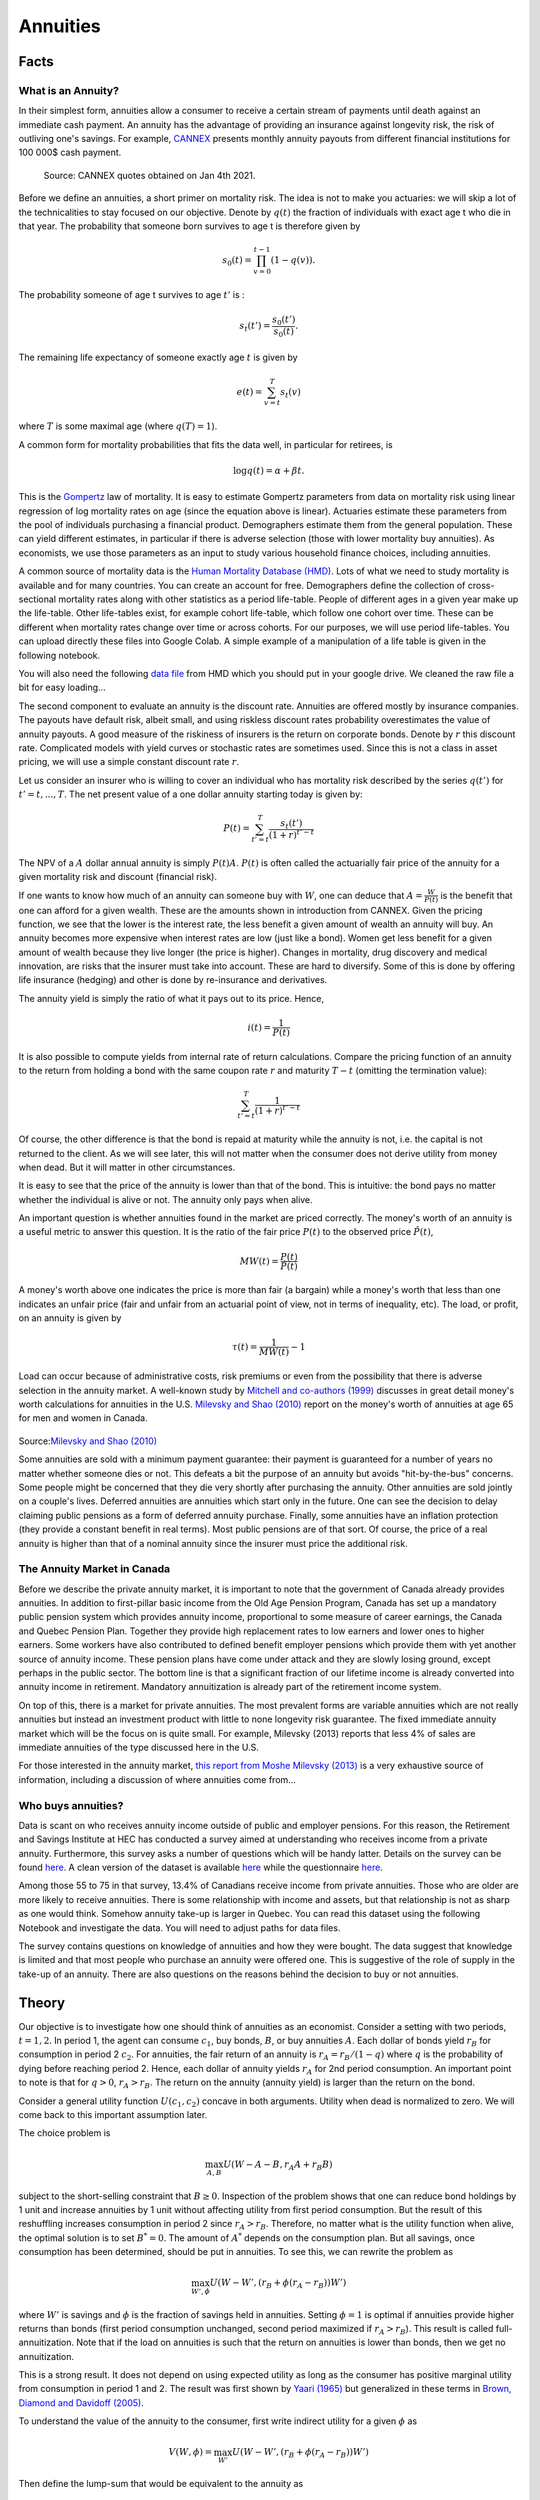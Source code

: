 .. _Intro:

Annuities
---------

.. figure:: /images/umbrella.jpeg 
   :scale: 50

Facts
+++++

What is an Annuity?
~~~~~~~~~~~~~~~~~~~

In their simplest form, annuities allow a consumer to receive a certain stream of payments until death against an immediate cash payment. An annuity has the advantage of providing an insurance against longevity risk, the risk of outliving one's savings. For example, `CANNEX <https://www.cannex.com/index.php/services/canada/annuity-products/income-annuities/>`_ presents monthly annuity payouts from different financial institutions for 100 000$ cash payment. 

.. figure:: /images/payouts.png 
   :scale: 75

   Source: CANNEX quotes obtained on Jan 4th 2021. 

Before we define an annuities, a short primer on mortality risk. The idea is not to make you actuaries: we will skip a lot of the technicalities to stay focused on our objective. Denote by :math:`q(t)` the fraction of individuals with exact age t who die in that year. The probability that someone born survives to age t is therefore given by 

.. math::
    s_0(t) = \prod_{v=0}^{t-1} (1-q(v)).

The probability someone of age t survives to age :math:`t'` is :

.. math::
    s_t(t') = \frac{s_0(t')}{s_0(t)}.

The remaining life expectancy of someone exactly age :math:`t` is given by 

.. math::
    e(t) = \sum_{v=t}^{T} s_t(v)

where :math:`T` is some maximal age (where :math:`q(T)=1`). 

A common form for mortality probabilities that fits the data well, in particular for retirees, is 

.. math::
    \log q(t) = \alpha + \beta t.

This is the `Gompertz <https://fr.wikipedia.org/wiki/Benjamin_Gompertz>`_ law of mortality. It is easy to estimate Gompertz parameters from data on mortality risk using linear regression of log mortality rates on age (since the equation above is linear). Actuaries estimate these parameters from the pool of individuals purchasing a financial product. Demographers estimate them from the general population. These can yield different estimates, in particular if there is adverse selection (those with lower mortality buy annuities). As economists, we use those parameters as an input to study various household finance choices, including annuities. 

A common source of mortality data is the `Human Mortality Database (HMD) <https://www.mortality.org/>`_. Lots of what we need to study mortality is available and for many countries. You can create an account for free. Demographers define the collection of cross-sectional mortality rates along with other statistics as a period life-table. People of different ages in a given year make up the life-table. Other life-tables exist, for example cohort life-table, which follow one cohort over time. These can be different when mortality rates change over time or across cohorts. For our purposes, we will use period life-tables. You can upload directly these files into Google Colab. A simple example of a manipulation of a life table is given in the following notebook.

|ImageLink|_

.. |ImageLink| image:: https://colab.research.google.com/assets/colab-badge.svg
.. _ImageLink: https://colab.research.google.com/drive/1Dxafu4OmxFyM4Ot-UatvwNQtXETI4uWR?usp=sharing

You will also need the following `data file <https://drive.google.com/file/d/1M7DUBhjCvAUyvi3rY8bGW7WeaDlHqOnt/view?usp=sharing>`_ from HMD which you should put in your google drive. We cleaned the raw file a bit for easy loading...

The second component to evaluate an annuity is the discount rate. Annuities are offered mostly by insurance companies. The payouts have default risk, albeit small, and using riskless discount rates probability overestimates the value of annuity payouts. A good measure of the riskiness of insurers is the return on corporate bonds. Denote by :math:`r` this discount rate. Complicated models with yield curves or stochastic rates are sometimes used. Since this is not a class in asset pricing, we will use a simple constant discount rate :math:`r`. 

Let us consider an insurer who is willing to cover an individual who has mortality risk described by the series :math:`q(t')` for :math:`t'=t,...,T`. The net present value of a one dollar annuity starting today is given by:

.. math::
    P(t) = \sum_{t'=t}^T \frac{s_t(t')}{(1+r)^{t'-t}}

The NPV of a :math:`A` dollar annual annuity is simply :math:`P(t)A`. :math:`P(t)` is often called the actuarially fair price of the annuity for a given mortality risk and discount (financial risk). 

If one wants to know how much of an annuity can someone buy with :math:`W`, one can deduce that :math:`A = \frac{W}{P(t)}` is the benefit that one can afford for a given wealth. These are the amounts shown in introduction from CANNEX. Given the pricing function, we see that the lower is the interest rate, the less benefit a given amount of wealth an annuity will buy. An annuity becomes more expensive when interest rates are low (just like a bond). Women get less benefit for a given amount of wealth because they live longer (the price is higher). Changes in mortality, drug discovery and medical innovation, are risks that the insurer must take into account. These are hard to diversify. Some of this is done by offering life insurance (hedging) and other is done by re-insurance and derivatives. 

The annuity yield is simply the ratio of what it pays out to its price. Hence, 

.. math::
    i(t) = \frac{1}{P(t)}

It is also possible to compute yields from internal rate of return calculations. Compare the pricing function of an annuity to the return from holding a bond with the same coupon rate :math:`r` and maturity :math:`T-t` (omitting the termination value):

.. math::
     \sum_{t'=t}^T \frac{1}{(1+r)^{t'-t}}

Of course, the other difference is that the bond is repaid at maturity while the annuity is not, i.e. the capital is not returned to the client. As we will see later, this will not matter when the consumer does not derive utility from money when dead. But it will matter in other circumstances. 

It is easy to see that the price of the annuity is lower than that of the bond. This is intuitive: the bond pays no matter whether the individual is alive or not. The annuity only pays when alive. 

An important question is whether annuities found in the market are priced correctly. The money's worth of an annuity is a useful metric to answer this question. It is the ratio of the fair price :math:`P(t)` to the observed price :math:`\hat P(t)`, 

.. math::
   MW(t) = \frac{P(t)}{\hat P(t)}

A money's worth above one indicates the price is more than fair (a bargain) while a money's worth that less than one indicates an unfair price (fair and unfair from an actuarial point of view, not in terms of inequality, etc). The load, or profit, on an annuity is given by 

.. math::
    \tau(t) = \frac{1}{MW(t)}-1 

Load can occur because of administrative costs, risk premiums or even from the possibility that there is adverse selection in the annuity market. A well-known study by `Mitchell and co-authors (1999) <https://www.aeaweb.org/articles?id=10.1257/aer.89.5.1299>`_ discusses in great detail money's worth calculations for annuities in the U.S. `Milevsky and Shao (2010) <https://core.ac.uk/reader/225168070>`_ report on the money's worth of annuities at age 65 for men and women in Canada. 

.. figure:: /images/mw.png 
   :scale: 125

Source:`Milevsky and Shao (2010) <https://core.ac.uk/reader/225168070>`_

Some annuities are sold with a minimum payment guarantee: their payment is guaranteed for a number of years no matter whether someone dies or not. This defeats a bit the purpose of an annuity but avoids "hit-by-the-bus" concerns. Some people might be concerned that they die very shortly after purchasing the annuity. Other annuities are sold jointly on a couple's lives. Deferred annuities are annuities which start only in the future. One can see the decision to delay claiming public pensions as a form of deferred annuity purchase. Finally, some annuities have an inflation protection (they provide a constant benefit in real terms). Most public pensions are of that sort. Of course, the price of a real annuity is higher than that of a nominal annuity since the insurer must price the additional risk. 

The Annuity Market in Canada
~~~~~~~~~~~~~~~~~~~~~~~~~~~~

Before we describe the private annuity market, it is important to note that the government of Canada already provides annuities. In addition to first-pillar basic income from the Old Age Pension Program, Canada has set up a mandatory public pension system which provides annuity income, proportional to some measure of career earnings, the Canada and Quebec Pension Plan. Together they provide high replacement rates to low earners and lower ones to higher earners. Some workers have also contributed to defined benefit employer pensions which provide them with yet another source of annuity income. These pension plans have come under attack and they are slowly losing ground, except perhaps in the public sector. The bottom line is that a significant fraction of our lifetime income is already converted into annuity income in retirement. Mandatory annuitization is already part of the retirement income system. 

On top of this, there is a market for private annuities. The most prevalent forms are variable annuities which are not really annuities but instead an investment product with little to none longevity risk guarantee. The fixed immediate annuity market which will be the focus on is quite small. For example, Milevsky (2013) reports that less 4% of sales are immediate annuities of the type discussed here in the U.S. 

For those interested in the annuity market, `this report from Moshe Milevsky (2013)  <https://www.cfainstitute.org/-/media/documents/book/rf-publication/2013/rf-v2013-n1-1-pdf.ashx>`_ is a very exhaustive source of information, including a discussion of where annuities come from... 

Who buys annuities?
~~~~~~~~~~~~~~~~~~~

Data is scant on who receives annuity income outside of public and employer pensions. For this reason, the Retirement and Savings Institute at HEC has conducted a survey aimed at understanding who receives income from a private annuity. Furthermore,
this survey asks a number of questions which will be handy latter. Details on the survey can be found `here <https://dataverse.scholarsportal.info/dataset.xhtml?persistentId=doi:10.5683/SP2/M9BZLO>`_. A clean version of the dataset is available `here <https://drive.google.com/file/d/1duRANyBiiwiMOEgAggGMh5WTQWvuBSqu/view?usp=sharing>`_ while the questionnaire `here <https://drive.google.com/file/d/15aoDkZsBrV45syQvYf5UJyTUtnpfFOk8/view?usp=sharing>`_.

Among those 55 to 75 in that survey, 13.4% of Canadians receive income from private annuities. Those who are older are more likely to receive annuities. There is some relationship with income and assets, but that relationship is not as sharp as one would think. Somehow annuity take-up is larger in Quebec.  You can read this dataset using the following Notebook
and investigate the data. You will need to adjust paths for data files. 

|ImageLink2|_

.. |ImageLink2| image:: https://colab.research.google.com/assets/colab-badge.svg

.. _ImageLink2: https://drive.google.com/file/d/1ATpgdaVbZn4QZOx_qgxyNsXRix7Exzj8/view?usp=sharing

The survey contains questions on knowledge of annuities and how they were bought. The data suggest that knowledge is limited and that most people who purchase an annuity were offered one. This is suggestive of the role of supply in the take-up of an annuity. There are also questions on the reasons behind the decision to buy or not annuities. 

Theory
++++++

Our objective is to investigate how one should think of annuities as an economist. Consider a setting with two periods, :math:`t=1,2`. In period 1, the agent can consume :math:`c_1`, buy bonds, :math:`B`, or buy annuities :math:`A`. Each dollar of bonds yield :math:`r_B` for consumption in period 2 :math:`c_2`. For annuities, the fair return of an annuity is :math:`r_A = r_B/(1-q)` where :math:`q` is the probability of dying before reaching period 2. Hence, each dollar of annuity yields :math:`r_A` for 2nd period consumption. An important point to note is that for :math:`q>0`, :math:`r_A>r_B`. The return on the annuity (annuity yield) is larger than the return on the bond.  

Consider a general utility function :math:`U(c_1,c_2)` concave in both arguments. Utility when dead is normalized to zero. We will come back to this important assumption later. 

The choice problem is 

.. math::
    \max_{A,B} U(W - A - B,r_A A + r_B B)

subject to the short-selling constraint that :math:`B\ge 0`. Inspection of the problem shows that one can reduce bond holdings by 1 unit and increase annuities by 1 unit without affecting utility from first period consumption. But the result of this reshuffling increases consumption in period 2 since :math:`r_A>r_B`. Therefore, no matter what is the utility function when alive, the optimal solution is to set :math:`B^*=0`. The amount of :math:`A^*` depends on the consumption plan. But all savings, once consumption has been determined, should be put in annuities. To see this, we can rewrite the problem as 

.. math::
    \max_{W',\phi} U(W - W',(r_B + \phi(r_A-r_B)) W')

where :math:`W'` is savings and :math:`\phi` is the fraction of savings held in annuities. Setting :math:`\phi=1` is optimal if annuities provide higher returns than bonds (first period consumption unchanged, second period maximized if :math:`r_A>r_B`). This result is called full-annuitization. Note that if the load on annuities is such that the return on annuities is lower than bonds, then we get no annuitization. 

This is a strong result. It does not depend on using expected utility as long as the consumer has positive marginal utility from consumption in period 1 and 2. The result was first shown by `Yaari (1965) <https://academic.oup.com/restud/article-abstract/32/2/137/1555438?redirectedFrom=fulltext>`_ but generalized in these terms in  `Brown, Diamond and Davidoff (2005) <https://www.aeaweb.org/articles?id=10.1257/000282805775014281>`_. 

To understand the value of the annuity to the consumer, first write indirect utility for a given :math:`\phi` as 

.. math:: 
    V(W,\phi) = \max_{W'} U(W - W',(r_B + \phi(r_A-r_B)) W')

Then define the lump-sum that would be equivalent to the annuity as 

.. math:: 
    V(W+LS(W),0) = V(W,1)

We can interpret :math:`LS(W)` as the bond endowment  we must give the consumer to be as well of as he is with full annuitization. It is the minimum asking lump-sum payment he will require for selling the annuity. In standard econ jargon, it is a willingness to accept.  Consider the discounted expected utility formulation

.. math:: 
    V(W,\phi) =  u(W - W'(W,\phi)) + \delta (1-q) u((r_B + \phi(r_A-r_B)) W'(W,\phi))

One can derive an approximation to the lump-sum. Instead of getting lost in the math, we constructed the following notebook which computes the lump-sum measure and shows that the lump-sum  is larger than the net present value of the financial gain from holding the annuity. This is because there are two components to the value of the annuity: an investment component and an insurance/consumption component. The value to the consumer of the annuity is larger than the investment component as the consumer is able to re-optimize his consumption allocation because of the presence of the annuity. For example, he can use the higher lifetime wealth to consume earlier in the life-cycle because he needs to worry less about the risk of surviving to an old age. This can be interpreted as an insurance motive. Turns out this second component is very important in standard calibrations, like the one in the notebook. 

|ImageLink3|_

.. |ImageLink3| image:: https://colab.research.google.com/assets/colab-badge.svg
.. _ImageLink3: https://colab.research.google.com/drive/1d3ba6IKEDiDt0vUCSCAic8SYwfx0f2tA?usp=sharing

One key extension of this standard framework yields partial annuitization. 

Bequests
~~~~~~~~

Consider now relaxing the assumption that the agent does not care about what he leaves behind once he dies. Consider the discounted expected utility setting: 

.. math::
    \max_{W',\phi} u(W - W') + \delta ((1-q) u((r_B + \phi(r_A-r_B)) W') + q \eta u((1-\phi)(1+r_B) W'))

where :math:`\delta` is the subjective discount factor. 

If he dies, we now consider the utility value (warm glow) of leaving behind whatever he has in terms of bonds to his heirs. Note that there is nothing to pass on with the annuity. The parameter :math:`\eta` governs this bequest motive. If zero, we fall back to the model above and full-annuitization under fair pricing occurs. Intuitively, we see that with a bequest motive  annuitization implies a trade-off: higher return and consumption value, but one leaves nothing to heirs. 

Instead of going through the tedious math and assume functional forms, we will do this in Python... Checkout the notebook above which shows what we get when  :math:`\eta` is non-zero. Partial annuitization occurs. Remember that given that public programs already provide annuity income, it is possible that private demand for an annuity is zero once bequests are introduced. Hence, this is a serious candidate for explaining lack of annuitization. `Lockwood (2012) <https://www.sciencedirect.com/science/article/abs/pii/S1094202511000135>`_ shows that plausible parametrization of bequest motives can lead to no annuitization. 

Limits of the Standard Model
~~~~~~~~~~~~~~~~~~~~~~~~~~~~

Other extensions may yield partial annuitization, including illiquidity or the presence of residual risk and unfair pricing, taxation and means-testing of other government benefits. There is a large literature which we won't cover here which focuses on these extensions of the classical model. 

Endowment Effects and Cognitive Constraints
~~~~~~~~~~~~~~~~~~~~~~~~~~~~~~~~~~~~~~~~~~~~

Consumers need to part with a fraction of their wealth is they purchase an annuity. A well-known behavioral regularity is that individuals have a higher asking price for something they have already than the bid price to acquire the object `Kahneman, Ketsch and Thaler, 1990 <https://doi.org/10.1086/261737>`_. This is explained by the endowment effect.  In the standard setting, endowment effects are not present and bid and asking price should be close to each other. If :math:`\phi_0<\phi_1`, where the difference is relatively small,

.. math:: 
    V(W-WTP,\phi_1) = V(W,\phi_0)

and 

.. math:: 
    V(W+WTA,\phi_0) = V(W,\phi_1)

yield :math:`WTP \approx WTA`. You can check that in the notebook. For a small change in annuitization, both are close to each other.  

In practice, if :math:`\phi_0` denotes the status quo in the first setting and :math:`\phi_1` is the second setting, then :math:`WTA > WTP` occurs often in experiments. The consumer is asking a lot more for something he already has than he is willing to pay to acquire it. If endowment effects are present, it is possible that consumers find it difficult to part with some of their financial wealth to purchase an annuity. 

It is also possible that consumers have a hard time evaluating an annuity. While the investment value of an annuity is relatively easier to understand, provided valuation is well understood, the consumption value is much harder to grasp. `Brown, Kapteyn, Luttmer and Mitchell (2017) <https://academic.oup.com/jeea/article/15/2/429/2837137>`_ investigate the valuation of annuities and in particular relate this to cognition. 

They construct an experiment asking respondents for the lump-sum payment they would accept or pay in various annuity configurations centered around what they expect to receive from Social Security (public pensions in the U.S.). The design is constructed  around four different frames: 

.. figure:: /images/sell-buy-choice.png 
   :scale: 100
   
Source:  `Brown, Kapteyn, Luttmer and Mitchell (2017) <https://academic.oup.com/jeea/article/15/2/429/2837137>`_

From these frames, CV measures have the potential of being subject to endowment effects since the status quo (Choice B) is present in both. One would expect Buy valuations to be lower than Sell valuations if endowment effects are present. But endowment effects should not be present in the EV valuations since there is no status quo. Hence, a difference between buy and sell lump-sums in the EV scenarios cannot be explained by endowment effects.

Below are both CV-sell and CV-buy distributions. We find the standard result that WTA (sell) is (much) larger than WTP (buy). The median of both buy and sell is well below the actuarial value. Hence, below the standard value of an annuity in a discounted expected utility model (with no bequest). In particular, the median WTP is quite low (3 000$). These results can be rationalized by an endowment effect model. 

.. figure:: /images/cv-buy-sell.png 
   :scale: 75
   
Source:  `Brown, Kapteyn, Luttmer and Mitchell (2017) <https://academic.oup.com/jeea/article/15/2/429/2837137>`_


Consider now the distributions for EV in which there is no status quo:

.. figure:: /images/ev-buy-sell.png 
   :scale: 75
   
Source:  `Brown, Kapteyn, Luttmer and Mitchell (2017) <https://academic.oup.com/jeea/article/15/2/429/2837137>`_

The results are very similar to the CV frames. Hence, we cannot rationalize the discrepancy between the buy and sell valuations by endowment effects. A hint that respondents are having trouble is that there is a negative correlation between CV-sell and EV-sell when in fact, these are essentially the same trade-offs. 

Instead the authors conjecture that when people have a hard time valuing a product, there will have a reluctance to trade, which means high reservation price to sell and low willingness to pay. If this is correct, then the spread should correlate with known correlates of cognition and financial knowledge. They use the difference between (log) CV-Sell and CV-Buy as a measure of the spread. The larger is that indicator, the larger the unwillingness to trade. For more than 80% of the sample, this difference is positive.

The next figure from the paper shows that there is a clear negative relationship between the average spread and various measures. 

.. figure:: /images/spread-cognition.png 
   :scale: 100

Source:  `Brown, Kapteyn, Luttmer and Mitchell (2017) <https://academic.oup.com/jeea/article/15/2/429/2837137>`_

The relationship with education is in line with the conjecture but can also mean a number of things. But consider the other measures. 

First, there is a cognition index. Cognitive abilities steam from two forms of intelligence, fluid and crystallized. Fluid intelligence allows us to perform new operations, computations and solve new problems. Crystalized intelligence is about mostly experience. While Crystalized intelligence tends to plateau at some point in the life-cycle, our fluid intelligence decline starting in our twenties. Taken together, this implies that our cognitive abilities to make financial decisions is likely to follow an inverted-U with age and decline eventually.  `Agarwal et al. (2009) <https://www.brookings.edu/bpea-articles/the-age-of-reason-financial-decisions-over-the-life-cycle-and-implications-for-regulation/>`_  have this picture showing the relationship. 

.. figure:: /images/cognition.png 
   :scale: 100

Source: `Agarwal et al. (2009) <https://www.brookings.edu/bpea-articles/the-age-of-reason-financial-decisions-over-the-life-cycle-and-implications-for-regulation/>`_ 

This means that for annuity purchases, which occur late in life, there could be a role of cognitive abilities in explaining the difficulty in valuing annuities. Brown et al. (2017) use a cognitive index score which aggregates three different measures. They find a negative relationship with the buy and sell spread which is consistent with their conjecture. 

A second measure Brown et al. use is a measure of numeracy, the Number series score. Now someone can be good at solving problems, have high fluid intelligence, just not one that helps with problems involving math or numbers. It is hard to argue that Math is not useful to value annuities. Hence, they use a numeracy measure which counts the success of respondents at filling math sequences. They find a negative relationship with buy and sell spreads, again consistent with the conjecture. 

The third measure is financial literacy, which measures something distinct from cognitive abilities and numeracy. One could have very good cognitive abilities, be good at Math, yet have trouble with financial concepts such as compounding, inflation and diversification. Lusardi and Mitchell in a series of papers have proposed three questions on these topics (see `Lusardi and Mitchell (2014) <https://www.aeaweb.org/articles?id=10.1257/jel.52.1.5>`_ for a survey). Brown et al. (2007) simply count the number of correct answers. Again, a negative relationship between spreads and financial literacy. 

The takeaway is that valuing annuities is hard and that this difficulty is related to  cognitive abilities, financial literacy and numeracy. This yields a number of hints of how to increase annuity take-up, if that is optimal from a discounted expected utility point of view.  

Interventions
+++++++++++++

There is a flourishing literature on interventions to increase annuity take-up. Here we cover a few studies. 

**Framing of Investment vs. Consumption Value**

We saw earlier that the value to consumers of an annuity is composed of an investment and consumption-insurance value. What if consumers have trouble considering the value jointly. If consumers solely focus on the investment value (how investing in annuities impacts returns), they may underestimate the total value of buying an annuity. Furthermore, the annuity may appear riskier than the bond since it only pays when someone is alive.  `Brown, Kling, Mullainathan and Wrobel (2008) <https://www.aeaweb.org/articles?id=10.1257/aer.98.2.304>`_ present respondents with several vignettes in two different frames. Here is the example of Mr. Red.:

Consider the investment frame: 

*Mr. Red invests $100,000 in an account which earns $650 each month for as long as he lives. He can only withdraw the earnings he receives, not the invested money. When he dies, the earnings will stop and his investment will be worth nothing.* 

Now consider the consumption frame:

*Mr. Red can spend $650 each month for as long as he lives in addition to social security. When he dies, there will be no more payments.* 

Mr. Red is pitted against another vignette of someone who did not have an immediate life annuity. When Mr. Red is put against someone with a traditional savings account, 21% think Mr. Red did well when using the investment frame and 72% when using a consumption frame. Hence, the nature of the frame is very important to annuity choices. 

**Framing and Complexity**

`Brown, Kapteyn, Luttmer, Mitchell and Samek (2019) <https://doi.org/10.1162/rest_a_00892>`_ conduct an experiment using again the sell-buy spread but this time looking at whether i) complexity reduces demand, ii) whether inducing people to think about how to spend down assets increases demand. One can think of point i) as being directly related to the results of their previous study where they showed that difficulty in valuing annuities was associated with cognitive abilities, numeracy and financial literacy. Complexity is added in terms of mortality risk (which increases the computational burden) and in terms of information about qualification which is unnecessary to the valuation task but needs to be discarded by respondents (adds complexity). The other treatment is aimed at avoiding narrow framing, where respondents focus on the investment task, forgetting about the consumption or insurance value of annuities. They do this by simulating an interaction between the vignette person and a financial advisor who explains the risks one runs by choosing how to spend down saving.  Table 3 of the paper shows that complexity increases the buy-sell spread by 13%, hence diminishes valuation quality,  while the second framing, aimed at eliminating narrow framing, decreases the buy-sell spread by 14%, mostly by increasing the Buy willingness to pay.

**Product Design**

There appears to be some demand for increasing annuities or flexibility. For example, `Beshears et al. (2014) <https://doi.org/10.1016/j.jpubeco.2013.05.007>`_ show that there is an increased demand for annuities when some flexibility is introduced, for example the possibility of having an escalating annuity rather than flat, or the possibility to withdraw some portion without penalty. Of course, flexibility comes at a cost in terms of complexity which we have shown tends to lower demand for annuities. 
